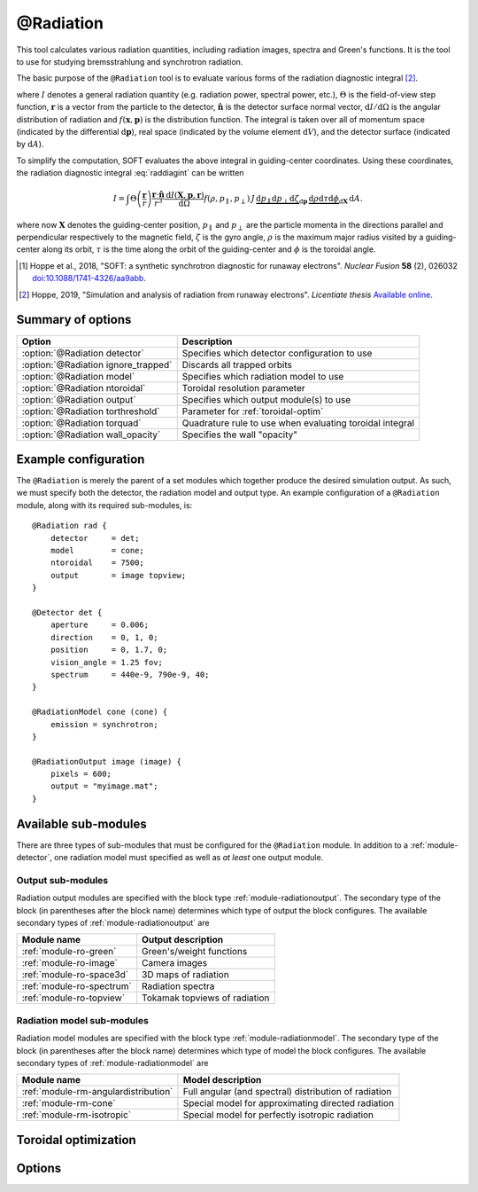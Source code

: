 .. _module-radiation:

@Radiation
**********
This tool calculates various radiation quantities, including radiation images,
spectra and Green's functions. It is the tool to use for studying bremsstrahlung
and synchrotron radiation.

The basic purpose of the ``@Radiation`` tool is to evaluate various forms of the
radiation diagnostic integral [#hoppe2019lic]_.

.. math::
   :label: raddiagint

   I = \int \Theta\left( \frac{\boldsymbol{r}}{r} \right) \frac{\boldsymbol{r}\cdot\hat{\boldsymbol{n}}}{r^3}
   \frac{\mathrm{d}I(\boldsymbol{x},\boldsymbol{p},\boldsymbol{r})}{\mathrm{d}\Omega}
   f(\boldsymbol{x},\boldsymbol{p})\,\mathrm{d}\boldsymbol{p}\,\mathrm{d} V\,\mathrm{d} A.


where :math:`I` denotes a general radiation quantity (e.g. radiation power,
spectral power, etc.), :math:`\Theta` is the field-of-view step function,
:math:`\boldsymbol{r}` is a vector from the particle to the detector,
:math:`\hat{\boldsymbol{n}}` is the detector surface normal vector,
:math:`\mathrm{d}I/\mathrm{d}\Omega` is the angular distribution of radiation
and :math:`f(\boldsymbol{x},\boldsymbol{p})` is the distribution function.
The integral is taken over all of momentum space (indicated by the differential
:math:`\mathrm{d}\boldsymbol{p}`), real space (indicated by the volume element
:math:`\mathrm{d}V`), and the detector surface (indicated by
:math:`\mathrm{d} A`).

To simplify the computation, SOFT evaluates the above integral in guiding-center
coordinates. Using these coordinates, the radiation diagnostic integral
:eq:`raddiagint` can be written

.. math::

   I = \int\Theta\left( \frac{\boldsymbol{r}}{r} \right) \frac{\boldsymbol{r}\cdot\hat{\boldsymbol{n}}}{r^3}
   \frac{\mathrm{d}I(\boldsymbol{X},\boldsymbol{p},\boldsymbol{r})}{\mathrm{d}\Omega}
   f(\rho,p_\parallel,p_\perp)\,J\,\underbrace{\mathrm{d}p_\parallel\mathrm{d}p_\perp\mathrm{d}\zeta}_{\mathrm{d}\boldsymbol{p}}
   \,\underbrace{\mathrm{d}\rho\mathrm{d}\tau\mathrm{d}\phi}_{\mathrm{d}\boldsymbol{X}}\,\mathrm{d} A.

where now :math:`\boldsymbol{X}` denotes the guiding-center position,
:math:`p_\parallel` and :math:`p_\perp` are the particle momenta in the
directions parallel and perpendicular respectively to the magnetic field,
:math:`\zeta` is the gyro angle, :math:`\rho` is the maximum major radius
visited by a guiding-center along its orbit, :math:`\tau` is the time along the
orbit of the guiding-center and :math:`\phi` is the toroidal angle.

.. [#hoppe2018a] Hoppe et al., 2018, "SOFT: a synthetic synchrotron diagnostic for runaway electrons". *Nuclear Fusion* **58** (2), 026032 `doi:10.1088/1741-4326/aa9abb <https://doi.org/10.1088/1741-4326/aa9abb>`_.

.. [#hoppe2019lic] Hoppe, 2019, "Simulation and analysis of radiation from runaway electrons". *Licentiate thesis* `Available online <http://ft.nephy.chalmers.se/publications/Hoppe_Licentiate_Thesis.pdf>`_.

Summary of options
------------------

+-------------------------------------+----------------------------------------------------------+
| **Option**                          | **Description**                                          |
+-------------------------------------+----------------------------------------------------------+
| :option:`@Radiation detector`       | Specifies which detector configuration to use            |
+-------------------------------------+----------------------------------------------------------+
| :option:`@Radiation ignore_trapped` | Discards all trapped orbits                              |
+-------------------------------------+----------------------------------------------------------+
| :option:`@Radiation model`          | Specifies which radiation model to use                   |
+-------------------------------------+----------------------------------------------------------+
| :option:`@Radiation ntoroidal`      | Toroidal resolution parameter                            |
+-------------------------------------+----------------------------------------------------------+
| :option:`@Radiation output`         | Specifies which output module(s) to use                  |
+-------------------------------------+----------------------------------------------------------+
| :option:`@Radiation torthreshold`   | Parameter for :ref:`toroidal-optim`                      |
+-------------------------------------+----------------------------------------------------------+
| :option:`@Radiation torquad`        | Quadrature rule to use when evaluating toroidal integral |
+-------------------------------------+----------------------------------------------------------+
| :option:`@Radiation wall_opacity`   | Specifies the wall "opacity"                             |
+-------------------------------------+----------------------------------------------------------+

Example configuration
---------------------
The ``@Radiation`` is merely the parent of a set modules which together produce
the desired simulation output. As such, we must specify both the detector, the
radiation model and output type. An example configuration of a ``@Radiation``
module, along with its required sub-modules, is::

   @Radiation rad {
       detector     = det;
       model        = cone;
       ntoroidal    = 7500;
       output       = image topview;
   }

   @Detector det {
       aperture     = 0.006;
       direction    = 0, 1, 0;
       position     = 0, 1.7, 0;
       vision_angle = 1.25 fov;
       spectrum     = 440e-9, 790e-9, 40;
   }

   @RadiationModel cone (cone) {
       emission = synchrotron;
   }

   @RadiationOutput image (image) {
       pixels = 600;
       output = "myimage.mat";
   }


Available sub-modules
---------------------
There are three types of sub-modules that must be configured for the
``@Radiation`` module. In addition to a :ref:`module-detector`, one radiation
model must specified as well as *at least* one output module.

.. _module-radiation-output:

Output sub-modules
^^^^^^^^^^^^^^^^^^

Radiation output modules are specified with the block type
:ref:`module-radiationoutput`. The secondary type of the block (in parentheses
after the block name) determines which type of output the block configures.
The available secondary types of :ref:`module-radiationoutput` are

+---------------------------------+-------------------------------+
| **Module name**                 | **Output description**        |
+---------------------------------+-------------------------------+
| :ref:`module-ro-green`          | Green's/weight functions      |
+---------------------------------+-------------------------------+
| :ref:`module-ro-image`          | Camera images                 |
+---------------------------------+-------------------------------+
| :ref:`module-ro-space3d`        | 3D maps of radiation          |
+---------------------------------+-------------------------------+
| :ref:`module-ro-spectrum`       | Radiation spectra             |
+---------------------------------+-------------------------------+
| :ref:`module-ro-topview`        | Tokamak topviews of radiation |
+---------------------------------+-------------------------------+


.. _module-radiation-models:

Radiation model sub-modules
^^^^^^^^^^^^^^^^^^^^^^^^^^^

Radiation model modules are specified with the block type
:ref:`module-radiationmodel`. The secondary type of the block (in parentheses
after the block name) determines which type of model the block configures.
The available secondary types of :ref:`module-radiationmodel` are

+--------------------------------------+-------------------------------------------------------+
| **Module name**                      | **Model description**                                 |
+--------------------------------------+-------------------------------------------------------+
| :ref:`module-rm-angulardistribution` | Full angular (and spectral) distribution of radiation |
+--------------------------------------+-------------------------------------------------------+
| :ref:`module-rm-cone`                | Special model for approximating directed radiation    |
+--------------------------------------+-------------------------------------------------------+
| :ref:`module-rm-isotropic`           | Special model for perfectly isotropic radiation       |
+--------------------------------------+-------------------------------------------------------+

.. _toroidal-optim:

Toroidal optimization
---------------------

Options
-------

.. program:: @Radiation

.. option:: detector

   :Default value: Nothing
   :Allowed values: Name of any :ref:`module-detector` configuration block

   Specifies the name of the configuration block to use for setting the
   properties of the detector.

.. option:: ignore_trapped

   :Default value: No (include trapped orbits)
   :Allowed values: ``yes`` and ``no``

   Since trapped runaway electrons are rare, calculations can sometimes be
   sped up, and numerical issues avoided, by discarding trapped orbits. In
   particular, SOFT has problems calculating the guiding-center Jacobian
   numerically for trapped orbits, and so including trapped orbits can yield
   unphysical results if one is not careful.

.. option:: model

   :Default value: Nothing
   :Allowed values: Name of any radiation model configuration block

   Specifies the name of the configuration block to use for setting the
   radiation model to use. The radiation model basically specifies how the
   angular distribution of radiation is handled. SOFT can take the full
   angular distribution of radiation into account, but usually, for synchrotron
   radiation, the approximative model known as the "cone model" is often used
   instead. A list of available radiation models can be found above, under the
   section :ref:`module-radiation-models`.

.. option:: ntoroidal

   :Default value: ``3500``
   :Allowed values: Any positive integer

   Number of toroidal sections to divide the tokamak into. This is the
   resolution parameter for the toroidal integral in the radiation diagnostic
   integral evaluated by the ``@Radiation`` tool.

.. option:: output

   :Default value: Nothing
   :Allowed values: List of names of radiation output module configuration blocks

   List of names of configuration blocks setting the properties of the output
   modules to use.

   The ``@Radiation`` tool only facilitates the computation of various radiation
   quantities (such as images and spectra). The actual evaluation of these
   quantities, as well as subsequent generation of output files, are handled by
   the corresponding "radiation output" modules. A full list of available
   radiation output modules can be found above under the section
   :ref:`module-radiation-output`.

.. option:: torthreshold

   :Default value: ``0``
   :Allowed values: Any real value between or equal to ``0`` and ``1``

   Threshold for neglecting the integrand when using the ``maximize`` quadrature
   to evaluate the toroidal integral. The integration stops as soon as the value
   of the integrand is a fraction ``torthreshold`` of the maximum integrand
   value seen so far.
   
   For the cone model, this parameter can safely be set to ``0``. When used
   together with the models that take the full angular distribution into
   account, this parameter should be set to a value greater than ``0`` (yet
   less than ``1``).

.. option:: torquad

   :Default value: ``maximize``
   :Allowed values: ``maximize``, ``trapz``

   Determines which quadrature rule to use for evaluating the toroidal integral.
   The ``trapz`` quadrature is a simple trapezoidal rule. The ``maximize`` rule
   is based on the trapezoidal rule, but uses an optimization algorithm to
   determine which parts of space that will contribute with radiation. The
   ``maximize`` quadrature is often between a factor 25-100 faster than the
   regular trapezoidal rule.

.. option:: wall_opacity

   :Default value: ``semi``
   :Allowed values: ``opaque``, ``semi``, ``transparent``

   Sets the "opacity" level of the wall. If ``opaque``, all walls are fully
   accounted for, and radiation is not allowed to pass the wall. Conversely,
   when set to ``transparent``, walls are not accounted for, and the tokamak
   appears to be transparent, effectively allowing radiation to pass through
   walls unaffected.

   The setting ``semi`` is a middle-ground, where only wall segments located at
   a radius less than the tokamak major radius are accounted for. This means
   that the tokamak central column is correctly accounted for, while the camera
   is allowed to be located outside the tokamak wall without radiation being
   blocked from it. This setting is a way of emulating diagnostic ports in which
   the radiation diagnostic may be somewhat retracted behind the regular tokamak
   wall boundary level.

